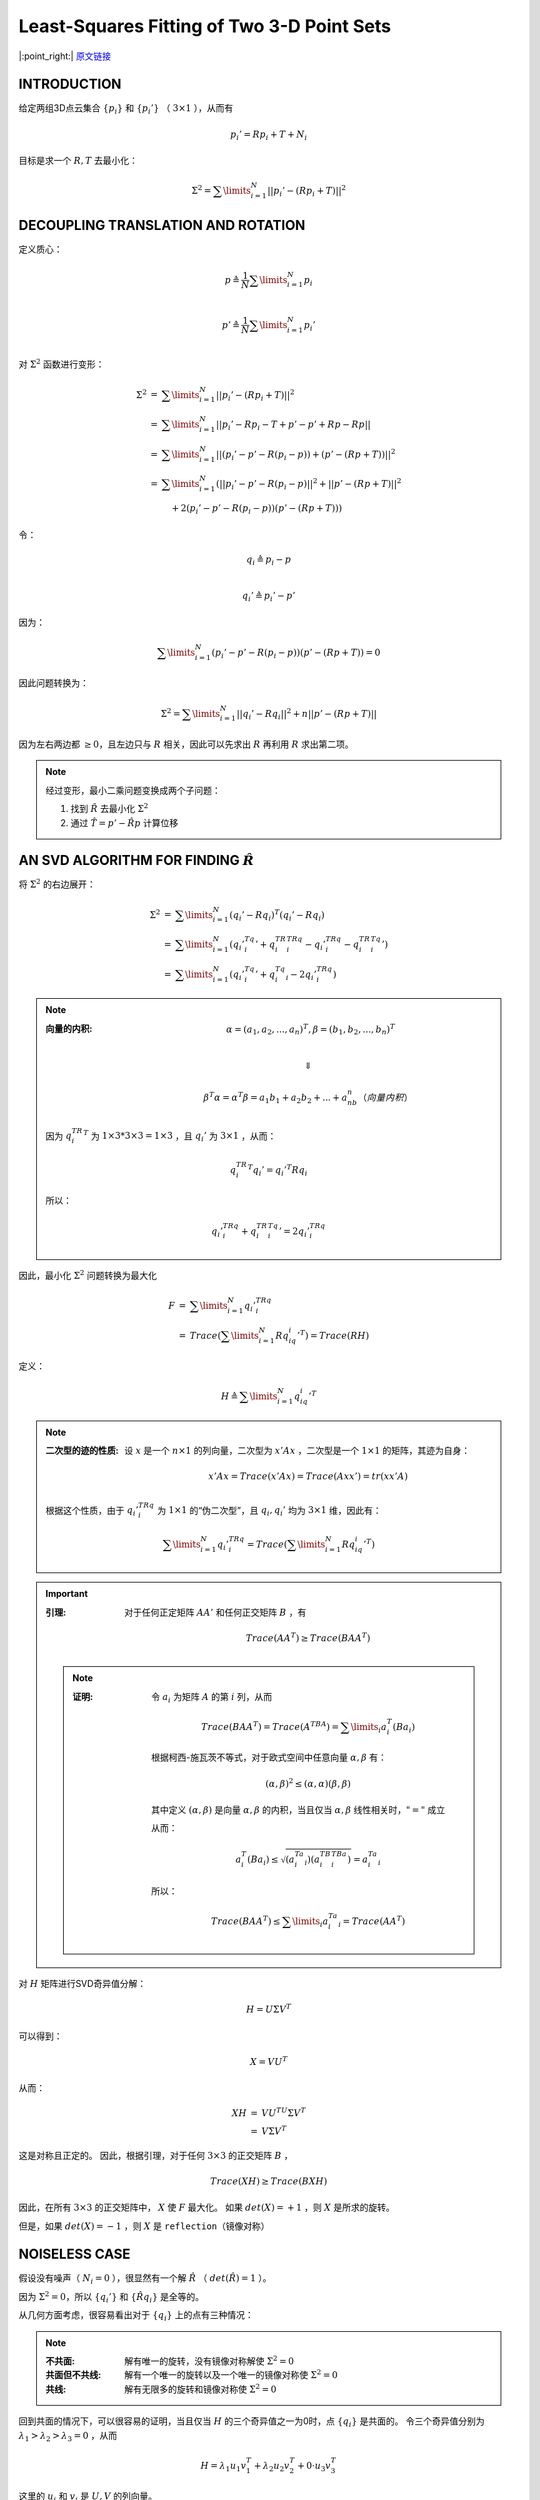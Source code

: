 Least-Squares Fitting of Two 3-D Point Sets
=================================================

|:point_right:| \ `原文链接 <https://ieeexplore.ieee.org/stamp/stamp.jsp?tp=&arnumber=4767965>`_

INTRODUCTION
--------------

给定两组3D点云集合 :math:`\{p_i\}` 和 :math:`\{p_i'\}` （ :math:`3 \times 1` ），从而有

.. math::

   p_i' = Rp_i + T + N_i

目标是求一个 :math:`R,T` 去最小化：

.. math::

   \Sigma^2 = \sum\limits_{i=1}^N ||p_i' - (Rp_i + T)||^2


DECOUPLING TRANSLATION AND ROTATION
----------------------------------------

定义质心：

.. math::

   p  \triangleq \frac{1}{N} \sum\limits_{i=1}^N p_i \\

   p' \triangleq \frac{1}{N} \sum\limits_{i=1}^N p_i' \\

对 :math:`\Sigma^2` 函数进行变形：

.. math::

   \begin{eqnarray}
   \Sigma^2 &=& \sum\limits_{i=1}^N ||p_i' - (Rp_i + T)||^2\\
   &=& \sum\limits_{i=1}^N || p_i' - Rp_i -T + p' - p' + Rp - Rp||\\
   &=& \sum\limits_{i=1}^N || (p_i' - p' - R(p_i - p)) + (p' - (Rp + T))||^2\\
   &=& \sum\limits_{i=1}^N (|| p_i' - p' - R(p_i - p)  || ^2 + || p' - (Rp + T) || ^2 \\
   &~&~~~ +2(p_i' - p' - R(p_i - p))(p' - (Rp + T)))
   \end{eqnarray}

令：

.. math::

   q_i \triangleq p_i - p\\\\

   q_i' \triangleq p_i' - p'

因为：

.. math::

   \sum\limits_{i=1}^N (p_i' - p' - R(p_i - p))(p' - (Rp + T)) = 0


因此问题转换为：

.. math::

   \Sigma^2 =  \sum\limits_{i=1}^N ||q_i' - Rq_i||^2 + n||p' - (Rp + T)||

因为左右两边都 :math:`\ge 0`，且左边只与 :math:`R` 相关，因此可以先求出 :math:`R` 再利用 :math:`R` 求出第二项。

.. note::

   经过变形，最小二乘问题变换成两个子问题：

   1. 找到 :math:`\hat{R}` 去最小化 :math:`\Sigma^2`

   2. 通过 :math:`\hat{T} = p' - \hat{R} p` 计算位移


AN SVD ALGORITHM FOR FINDING  :math:`\hat{R}`
-------------------------------------------------------

将 :math:`\Sigma^2` 的右边展开：

.. math::

   \begin{eqnarray}
   \Sigma^2 &=& \sum\limits_{i=1}^N (q_i' - Rq_i)^T(q_i' - Rq_i)\\
   &=& \sum\limits_{i=1}^N (q_i'^Tq_i' + q_i^TR^TRq_i - q_i'^TRq_i - q_i^TR^Tq_i')\\
   &=& \sum\limits_{i=1}^N (q_i'^Tq_i' + q_i^Tq_i - 2q_i'^TRq_i)
   \end{eqnarray}

.. note::

   :向量的内积:

      .. math::

         \alpha = (a_1,a_2,...,a_n)^T, \beta = (b_1,b_2,...,b_n)^T\\

      .. math::

         \Downarrow

      .. math::

         \beta^T\alpha = \alpha^T\beta = a_1b_1 + a_2b_2 +...+a_nb_n （向量内积）

   因为  :math:`q_i^TR^T` 为 :math:`1\times 3 * 3\times 3 = 1 \times 3` ，且 :math:`q_i'` 为 :math:`3 \times 1` ，从而：

   .. math::

      q_i^TR^T q_i' = q_i'^T Rq_i

   所以：

   .. math::

      q_i'^TRq_i + q_i^TR^Tq_i' = 2q_i'^TRq_i


因此，最小化 :math:`\Sigma^2` 问题转换为最大化

.. math::

   \begin{eqnarray}
   F &=& \sum\limits_{i=1}^N q_i'^TRq_i \\
   &=& Trace(\sum\limits_{i=1}^N Rq_iq_i'^T) = Trace(RH)
   \end{eqnarray}

定义：

.. math::

   H \triangleq \sum\limits_{i=1}^N q_iq_i'^T

.. note::

   :二次型的迹的性质:

      设 :math:`x` 是一个 :math:`n \times 1` 的列向量，二次型为 :math:`x'Ax` ，二次型是一个 :math:`1\times 1`  的矩阵，其迹为自身：

      .. math::

         x'Ax = Trace(x'Ax) = Trace(Axx') = tr(xx'A)

   根据这个性质，由于 :math:`q_i'^TRq_i` 为 :math:`1 \times 1` 的“伪二次型”，且 :math:`q_i,q_i'` 均为  :math:`3 \times 1` 维，因此有：

   .. math::

      \sum\limits_{i=1}^N q_i'^TRq_i = Trace(\sum\limits_{i=1}^N Rq_iq_i'^T)

.. important::

   :引理:

      对于任何正定矩阵 :math:`AA'` 和任何正交矩阵 :math:`B` ，有

      .. math::

         Trace(AA^T) \ge Trace(BAA^T)

   .. note::

      :证明:

         令 :math:`a_i` 为矩阵 :math:`A` 的第 :math:`i` 列，从而

         .. math::

            Trace(BAA^T) = Trace(A^TBA) = \sum\limits_{i} a_i^T(Ba_i)

         根据柯西-施瓦茨不等式，对于欧式空间中任意向量 :math:`\alpha, \beta` 有：

         .. math::

            (\alpha, \beta)^2 \le (\alpha,\alpha)(\beta,\beta)

         其中定义 :math:`(\alpha, \beta)` 是向量 :math:`\alpha, \beta` 的内积，当且仅当 :math:`\alpha, \beta` 线性相关时，:math:`"="`  成立

         从而：

         .. math::

            a_i^T(Ba_i) \le \sqrt{(a_i^Ta_i)(a_i^TB^TBa_i)} = a_i^Ta_i

         所以：

         .. math::

            Trace(BAA^T) \le \sum\limits_i a_i^Ta_i = Trace(AA^T)

对 :math:`H` 矩阵进行SVD奇异值分解：

.. math::

   H = U \Sigma V^T

可以得到：

.. math::

   X = VU^T

从而：

.. math::

   \begin{eqnarray}
   XH &=& VU^TU\Sigma V^T\\
   &=& V\Sigma V^T
   \end{eqnarray}

这是对称且正定的。 因此，根据引理，对于任何 :math:`3\times 3` 的正交矩阵 :math:`B` ，

.. math::

   Trace(XH) \ge Trace(BXH)

因此，在所有 :math:`3 \times 3` 的正交矩阵中， :math:`X` 使 :math:`F` 最大化。 如果 :math:`det(X) = +1` ，则 :math:`X` 是所求的旋转。

但是，如果 :math:`det(X) = -1` ，则 :math:`X` 是 ``reflection（镜像对称）``

NOISELESS CASE
---------------

假设没有噪声（ :math:`N_i = 0` ），很显然有一个解 :math:`\hat{R}` （ :math:`det(\hat{R}) = 1` ）。

因为 :math:`\Sigma^2 = 0`，所以 :math:`\{q_i'\}` 和 :math:`\{\hat{R} q_i\}` 是全等的。

从几何方面考虑，很容易看出对于 :math:`\{q_i\}` 上的点有三种情况：

.. note::

   :不共面:

      解有唯一的旋转，没有镜像对称解使 :math:`\Sigma^2 = 0`

   :共面但不共线:

      解有一个唯一的旋转以及一个唯一的镜像对称使 :math:`\Sigma^2 = 0`

   :共线:

      解有无限多的旋转和镜像对称使 :math:`\Sigma^2 = 0`

回到共面的情况下，可以很容易的证明，当且仅当 :math:`H` 的三个奇异值之一为0时，点 :math:`\{q_i\}` 是共面的。 令三个奇异值分别为 :math:`\lambda_1 > \lambda_2 > \lambda_3 = 0` ，从而

.. math::

   H = \lambda_1 u_1v_1^T + \lambda_2 u_2 v_2^T + 0· u_3v_3^T

这里的 :math:`u_i` 和 :math:`v_i` 是 :math:`U,V` 的列向量。

.. caution::

   更改 :math:`u_3` 或 :math:`v_3` 的符号不会更改 :math:`H` 的值。

   因此，如果 :math:`X = VU^T` 最小化 :math:`\Sigma^2` ，那么 :math:`X' = V'U^T` 也会最小化 :math:`\Sigma^2` 。

   这里 :math:`V' = [v_1,v_2,-v_3]`

.. important::

   如果 :math:`X` 镜像对称，则 :math:`X'` 是旋转，反之亦然。

   因此，如果SVD算法给出的解 :math:`X` 为 :math:`det(X) = -1` ，则 :math:`X'= V'U^T` 即为所需的旋转。

.. note::

   顺带一提，当且仅当 :math:`H` 的三个奇异值中的两个相等时， :math:`\{q_i\}` 是共线的。


SUMMARY OF ALGORITHM
----------------------------

:step 1: 从点云 :math:`\{p_i\}, \{p_i'\}` 中计算质心 :math:`p,p'` ，然后得到去质心点云 :math:`\{q_i\}, \{q_i'\}`

:step 2: 计算 :math:`3\times 3` 的矩阵：

   .. math::

      H \triangleq \sum\limits_{i=1}^N q_i q_i'^T

:step 3: 通过SVD分解 :math:`H`

   .. math::

      H = U \Sigma V^T

:step 4: 计算 :math:`X`

   .. math::

      X = VU^T

:step 5: 计算 :math:`X` 的行列式 :math:`det(X)`

   * 如果 :math:`det(X) = +1` ，那么 :math:`\hat{R} = X`

   * 如果 :math:`det(X) = -1`

      *  :math:`H` 的一个奇异值（例如 :math:`\lambda_3` ）为零，那么

         .. math::

            \hat{R} = X' = V'U^T

         其中 :math:`V'` 是 :math:`V` 的第三列的符号取反得到的。

      *  :math:`H` 的奇异值没有0，则最小二乘解无法求解，需要使用类似RANSAC的技术。